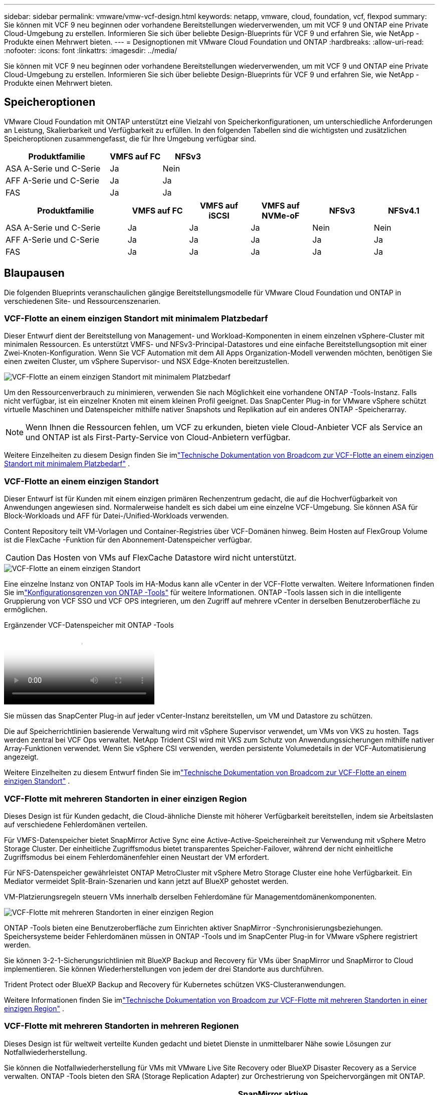 ---
sidebar: sidebar 
permalink: vmware/vmw-vcf-design.html 
keywords: netapp, vmware, cloud, foundation, vcf, flexpod 
summary: Sie können mit VCF 9 neu beginnen oder vorhandene Bereitstellungen wiederverwenden, um mit VCF 9 und ONTAP eine Private Cloud-Umgebung zu erstellen.  Informieren Sie sich über beliebte Design-Blueprints für VCF 9 und erfahren Sie, wie NetApp -Produkte einen Mehrwert bieten. 
---
= Designoptionen mit VMware Cloud Foundation und ONTAP
:hardbreaks:
:allow-uri-read: 
:nofooter: 
:icons: font
:linkattrs: 
:imagesdir: ../media/


[role="lead"]
Sie können mit VCF 9 neu beginnen oder vorhandene Bereitstellungen wiederverwenden, um mit VCF 9 und ONTAP eine Private Cloud-Umgebung zu erstellen.  Informieren Sie sich über beliebte Design-Blueprints für VCF 9 und erfahren Sie, wie NetApp -Produkte einen Mehrwert bieten.



== Speicheroptionen

VMware Cloud Foundation mit ONTAP unterstützt eine Vielzahl von Speicherkonfigurationen, um unterschiedliche Anforderungen an Leistung, Skalierbarkeit und Verfügbarkeit zu erfüllen.  In den folgenden Tabellen sind die wichtigsten und zusätzlichen Speicheroptionen zusammengefasst, die für Ihre Umgebung verfügbar sind.

[cols="4,2,2"]
|===
| Produktfamilie | VMFS auf FC | NFSv3 


| ASA A-Serie und C-Serie | Ja | Nein 


| AFF A-Serie und C-Serie | Ja | Ja 


| FAS | Ja | Ja 
|===
[cols="4,2,2,2,2,2"]
|===
| Produktfamilie | VMFS auf FC | VMFS auf iSCSI | VMFS auf NVMe-oF | NFSv3 | NFSv4.1 


| ASA A-Serie und C-Serie | Ja | Ja | Ja | Nein | Nein 


| AFF A-Serie und C-Serie | Ja | Ja | Ja | Ja | Ja 


| FAS | Ja | Ja | Ja | Ja | Ja 
|===


== Blaupausen

Die folgenden Blueprints veranschaulichen gängige Bereitstellungsmodelle für VMware Cloud Foundation und ONTAP in verschiedenen Site- und Ressourcenszenarien.



=== VCF-Flotte an einem einzigen Standort mit minimalem Platzbedarf

Dieser Entwurf dient der Bereitstellung von Management- und Workload-Komponenten in einem einzelnen vSphere-Cluster mit minimalen Ressourcen.  Es unterstützt VMFS- und NFSv3-Principal-Datastores und eine einfache Bereitstellungsoption mit einer Zwei-Knoten-Konfiguration.  Wenn Sie VCF Automation mit dem All Apps Organization-Modell verwenden möchten, benötigen Sie einen zweiten Cluster, um vSphere Supervisor- und NSX Edge-Knoten bereitzustellen.

image::vmw-vcf-design-001.png[VCF-Flotte an einem einzigen Standort mit minimalem Platzbedarf]

Um den Ressourcenverbrauch zu minimieren, verwenden Sie nach Möglichkeit eine vorhandene ONTAP -Tools-Instanz.  Falls nicht verfügbar, ist ein einzelner Knoten mit einem kleinen Profil geeignet.  Das SnapCenter Plug-in for VMware vSphere schützt virtuelle Maschinen und Datenspeicher mithilfe nativer Snapshots und Replikation auf ein anderes ONTAP -Speicherarray.


NOTE: Wenn Ihnen die Ressourcen fehlen, um VCF zu erkunden, bieten viele Cloud-Anbieter VCF als Service an und ONTAP ist als First-Party-Service von Cloud-Anbietern verfügbar.

Weitere Einzelheiten zu diesem Design finden Sie imlink:https://techdocs.broadcom.com/us/en/vmware-cis/vcf/vcf-9-0-and-later/9-0/design/blueprints/vcf-fleet-basic-management-design.html["Technische Dokumentation von Broadcom zur VCF-Flotte an einem einzigen Standort mit minimalem Platzbedarf"] .



=== VCF-Flotte an einem einzigen Standort

Dieser Entwurf ist für Kunden mit einem einzigen primären Rechenzentrum gedacht, die auf die Hochverfügbarkeit von Anwendungen angewiesen sind.  Normalerweise handelt es sich dabei um eine einzelne VCF-Umgebung.  Sie können ASA für Block-Workloads und AFF für Datei-/Unified-Workloads verwenden.

Content Repository teilt VM-Vorlagen und Container-Registries über VCF-Domänen hinweg.  Beim Hosten auf FlexGroup Volume ist die FlexCache -Funktion für den Abonnement-Datenspeicher verfügbar.


CAUTION: Das Hosten von VMs auf FlexCache Datastore wird nicht unterstützt.

image::vmw-vcf-design-002.png[VCF-Flotte an einem einzigen Standort]

Eine einzelne Instanz von ONTAP Tools im HA-Modus kann alle vCenter in der VCF-Flotte verwalten.  Weitere Informationen finden Sie imlink:https://docs.netapp.com/us-en/ontap-tools-vmware-vsphere-10/deploy/prerequisites.html#configuration-limits-to-deploy-ontap-tools-for-vmware-vsphere["Konfigurationsgrenzen von ONTAP -Tools"] für weitere Informationen.  ONTAP -Tools lassen sich in die intelligente Gruppierung von VCF SSO und VCF OPS integrieren, um den Zugriff auf mehrere vCenter in derselben Benutzeroberfläche zu ermöglichen.

.Ergänzender VCF-Datenspeicher mit ONTAP -Tools
video::e7cf90b9-2744-404b-9831-b33f00164626[panopto]
Sie müssen das SnapCenter Plug-in auf jeder vCenter-Instanz bereitstellen, um VM und Datastore zu schützen.

Die auf Speicherrichtlinien basierende Verwaltung wird mit vSphere Supervisor verwendet, um VMs von VKS zu hosten.  Tags werden zentral bei VCF Ops verwaltet.  NetApp Trident CSI wird mit VKS zum Schutz von Anwendungssicherungen mithilfe nativer Array-Funktionen verwendet.  Wenn Sie vSphere CSI verwenden, werden persistente Volumedetails in der VCF-Automatisierung angezeigt.

Weitere Einzelheiten zu diesem Entwurf finden Sie imlink:https://techdocs.broadcom.com/us/en/vmware-cis/vcf/vcf-9-0-and-later/9-0/design/blueprints/vcf-fleet-management-design-with-multiple-availability-zones.html["Technische Dokumentation von Broadcom zur VCF-Flotte an einem einzigen Standort"] .



=== VCF-Flotte mit mehreren Standorten in einer einzigen Region

Dieses Design ist für Kunden gedacht, die Cloud-ähnliche Dienste mit höherer Verfügbarkeit bereitstellen, indem sie Arbeitslasten auf verschiedene Fehlerdomänen verteilen.

Für VMFS-Datenspeicher bietet SnapMirror Active Sync eine Active-Active-Speichereinheit zur Verwendung mit vSphere Metro Storage Cluster.  Der einheitliche Zugriffsmodus bietet transparentes Speicher-Failover, während der nicht einheitliche Zugriffsmodus bei einem Fehlerdomänenfehler einen Neustart der VM erfordert.

Für NFS-Datenspeicher gewährleistet ONTAP MetroCluster mit vSphere Metro Storage Cluster eine hohe Verfügbarkeit.  Ein Mediator vermeidet Split-Brain-Szenarien und kann jetzt auf BlueXP gehostet werden.

VM-Platzierungsregeln steuern VMs innerhalb derselben Fehlerdomäne für Managementdomänenkomponenten.

image::vmw-vcf-design-003.png[VCF-Flotte mit mehreren Standorten in einer einzigen Region]

ONTAP -Tools bieten eine Benutzeroberfläche zum Einrichten aktiver SnapMirror -Synchronisierungsbeziehungen.  Speichersysteme beider Fehlerdomänen müssen in ONTAP -Tools und im SnapCenter Plug-in for VMware vSphere registriert werden.

Sie können 3-2-1-Sicherungsrichtlinien mit BlueXP Backup and Recovery für VMs über SnapMirror und SnapMirror to Cloud implementieren.  Sie können Wiederherstellungen von jedem der drei Standorte aus durchführen.

Trident Protect oder BlueXP Backup and Recovery für Kubernetes schützen VKS-Clusteranwendungen.

Weitere Informationen finden Sie imlink:https://techdocs.broadcom.com/us/en/vmware-cis/vcf/vcf-9-0-and-later/9-0/design/blueprints/vsphere-only-to-vcf-fleet-upgrade-blueprint.html["Technische Dokumentation von Broadcom zur VCF-Flotte mit mehreren Standorten in einer einzigen Region"] .



=== VCF-Flotte mit mehreren Standorten in mehreren Regionen

Dieses Design ist für weltweit verteilte Kunden gedacht und bietet Dienste in unmittelbarer Nähe sowie Lösungen zur Notfallwiederherstellung.

Sie können die Notfallwiederherstellung für VMs mit VMware Live Site Recovery oder BlueXP Disaster Recovery as a Service verwalten.  ONTAP -Tools bieten den SRA (Storage Replication Adapter) zur Orchestrierung von Speichervorgängen mit ONTAP.

[cols="4,2,2"]
|===
| Produktfamilie | SnapMirror aktive Synchronisierung | MetroCluster 


| ASA A-Serie und C-Serie | Ja | Ja 


| AFF A-Serie und C-Serie | Ja | Ja 


| FAS | Nein | Ja 
|===
image::vmw-vcf-design-004.png[VCF-Flotte mit mehreren Standorten in mehreren Regionen]

ONTAP -Tools bieten eine Benutzeroberfläche für die Einrichtung der Datenspeicherreplikation.  BlueXP kann auch zur Replikation zwischen Speicher-Arrays verwendet werden.  Das SnapCenter Plug-in for VMware vSphere nutzt vorhandene SnapMirror -Beziehungen für SnapShots.

Weitere Informationen finden Sie imlink:https://techdocs.broadcom.com/us/en/vmware-cis/vcf/vcf-9-0-and-later/9-0/design/blueprints/blueprint-4.html["Technische Dokumentation von Broadcom zur VCF-Flotte mit mehreren Standorten in mehreren Regionen"] .



=== VCF-Flotte mit mehreren Standorten in einer einzigen Region und zusätzlichen Regionen

Dieses Design berücksichtigt sowohl die Verfügbarkeit als auch die Notfallwiederherstellung von VMs und VKS-Anwendungen.

ASA, AFF und FAS unterstützen diese Designoption.

image::vmw-vcf-design-005.png[VCF-Flotte mit mehreren Standorten in einer einzelnen Region und zusätzlichen Regionen]

Sie können ONTAP Tools oder BlueXP verwenden, um die Replikationsbeziehung einzurichten.

Weitere Informationen finden Sie im link:https://techdocs.broadcom.com/us/en/vmware-cis/vcf/vcf-9-0-and-later/9-0/design/blueprints/blueprint-5.html["Technische Dokumentation von Broadcom zur VCF-Flotte mit mehreren Standorten in einer einzelnen Region und zusätzlichen Regionen"] .
